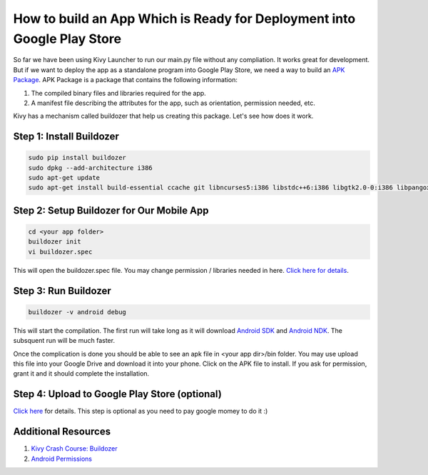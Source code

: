 How to build an App Which is Ready for Deployment into Google Play Store
========================================================================

So far we have been using Kivy Launcher to run our main.py file without any compliation. It works great for development. But if we want to deploy the app as a standalone program into Google Play Store, we need a way to build an `APK Package <https://en.wikipedia.org/wiki/Android_application_package>`_. APK Package is a package that contains the following information:

#. The compiled binary files and libraries required for the app.
#. A manifest file describing the attributes for the app, such as orientation, permission needed, etc.

Kivy has a mechanism called buildozer that help us creating this package. Let's see how does it work.

Step 1: Install Buildozer
~~~~~~~~~~~~~~~~~~~~~~~~~

.. code::

  sudo pip install buildozer
  sudo dpkg --add-architecture i386
  sudo apt-get update
  sudo apt-get install build-essential ccache git libncurses5:i386 libstdc++6:i386 libgtk2.0-0:i386 libpangox-1.0-0:i386 libpangoxft-1.0-0:i386 libidn11:i386 python2.7 python2.7-dev openjdk-8-jdk unzip zlib1g-dev zlib1g:i386

Step 2: Setup Buildozer for Our Mobile App
~~~~~~~~~~~~~~~~~~~~~~~~~~~~~~~~~~~~~~~~~~

.. code::

  cd <your app folder>
  buildozer init
  vi buildozer.spec

This will open the buildozer.spec file. You may change permission / libraries needed in here. `Click here for details <http://buildozer.readthedocs.io/en/latest/specifications.html>`_.

Step 3: Run Buildozer
~~~~~~~~~~~~~~~~~~~~~

.. code::

  buildozer -v android debug

This will start the compilation. The first run will take long as it will download `Android SDK <https://developer.android.com/studio/index.html>`_ and `Android NDK <https://developer.android.com/ndk/index.html>`_. The subsquent run will be much faster.

Once the complication is done you should be able to see an apk file in <your app dir>/bin folder. You may use upload this file into your Google Drive and download it into your phone. Click on the APK file to install. If you ask for permission, grant it and it should complete the installation.

Step 4: Upload to Google Play Store (optional)
~~~~~~~~~~~~~~~~~~~~~~~~~~~~~~~~~~~~~~~~~~~~~~

`Click here <https://support.google.com/googleplay/android-developer/answer/113469?hl=en>`_ for details. This step is optional as you need to pay google momey to do it :)

Additional Resources
~~~~~~~~~~~~~~~~~~~~

#. `Kivy Crash Course: Buildozer <https://www.youtube.com/watch?v=t8N_8WkALdE>`_
#. `Android Permissions <https://developer.android.com/guide/topics/security/permissions.html>`_
